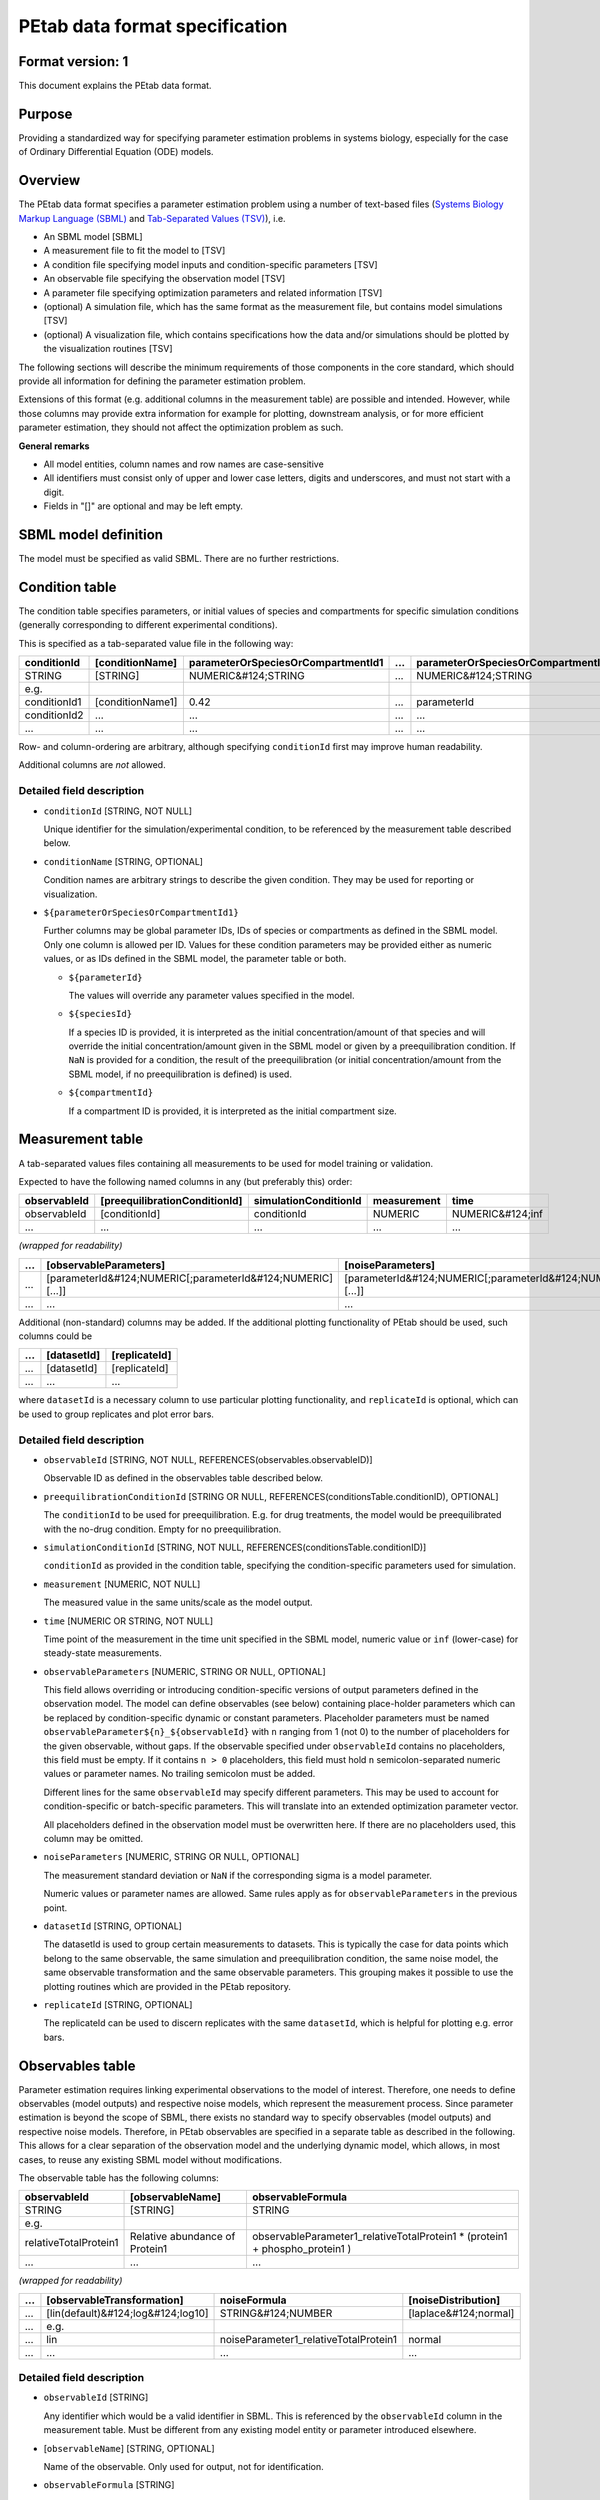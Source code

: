 PEtab data format specification
===============================


Format version: 1
-----------------

This document explains the PEtab data format.


Purpose
-------

Providing a standardized way for specifying parameter estimation problems in
systems biology, especially for the case of Ordinary Differential Equation
(ODE) models.


Overview
---------

The PEtab data format specifies a parameter estimation problem using a number
of text-based files (`Systems Biology Markup Language (SBML) <http://sbml.org>`_
and
`Tab-Separated Values (TSV) <https://www.iana.org/assignments/media-types/text/tab-separated-values>`_),
i.e.

- An SBML model [SBML]

- A measurement file to fit the model to [TSV]

- A condition file specifying model inputs and condition-specific parameters
  [TSV]

- An observable file specifying the observation model [TSV]

- A parameter file specifying optimization parameters and related information
  [TSV]

- (optional) A simulation file, which has the same format as the measurement
  file, but contains model simulations [TSV]

- (optional) A visualization file, which contains specifications how the data
  and/or simulations should be plotted by the visualization routines [TSV]

.. image:: gfx/petab_files.png
   :alt: Files constituting a PEtab problem

The following sections will describe the minimum requirements of those
components in the core standard, which should provide all information for
defining the parameter estimation problem.

Extensions of this format (e.g. additional columns in the measurement table)
are possible and intended. However, while those columns may provide extra
information for example for plotting, downstream analysis, or for more
efficient parameter estimation, they should not affect the optimization
problem as such.

**General remarks**

- All model entities, column names and row names are case-sensitive
- All identifiers must consist only of upper and lower case letters, digits and
  underscores, and must not start with a digit.
- Fields in "[]" are optional and may be left empty.


SBML model definition
---------------------

The model must be specified as valid SBML. There are no further restrictions.


Condition table
---------------

The condition table specifies parameters, or initial values of species and
compartments for specific simulation conditions (generally corresponding to
different experimental conditions).

This is specified as a tab-separated value file in the following way:

+--------------+------------------+------------------------------------+-----+---------------------------------------+
| conditionId  | [conditionName]  | parameterOrSpeciesOrCompartmentId1 | ... | parameterOrSpeciesOrCompartmentId${n} |
+==============+==================+====================================+=====+=======================================+
| STRING       | [STRING]         | NUMERIC&#124;STRING                | ... | NUMERIC&#124;STRING                   |
+--------------+------------------+------------------------------------+-----+---------------------------------------+
| e.g.         |                  |                                    |     |                                       |
+--------------+------------------+------------------------------------+-----+---------------------------------------+
| conditionId1 | [conditionName1] | 0.42                               | ... | parameterId                           |
+--------------+------------------+------------------------------------+-----+---------------------------------------+
| conditionId2 | ...              | ...                                | ... | ...                                   |
+--------------+------------------+------------------------------------+-----+---------------------------------------+
|...           | ...              | ...                                | ... |...                                    |
+--------------+------------------+------------------------------------+-----+---------------------------------------+

Row- and column-ordering are arbitrary, although specifying ``conditionId``
first may improve human readability.

Additional columns are *not* allowed.


Detailed field description
~~~~~~~~~~~~~~~~~~~~~~~~~~

- ``conditionId`` [STRING, NOT NULL]

  Unique identifier for the simulation/experimental condition, to be referenced
  by the measurement table described below.

- ``conditionName`` [STRING, OPTIONAL]

  Condition names are arbitrary strings to describe the given condition.
  They may be used for reporting or visualization.

- ``${parameterOrSpeciesOrCompartmentId1}``

  Further columns may be global parameter IDs, IDs of species or compartments
  as defined in the SBML model. Only one column is allowed per ID.
  Values for these condition parameters may be provided either as numeric
  values, or as IDs defined in the SBML model, the parameter table or both.

  - ``${parameterId}``

    The values will override any parameter values specified in the model.

  - ``${speciesId}``

    If a species ID is provided, it is interpreted as the initial
    concentration/amount of that species and will override the initial
    concentration/amount given in the SBML model or given by a preequilibration
    condition. If ``NaN`` is provided for a condition, the result of the
    preequilibration (or initial concentration/amount from the SBML model, if
    no preequilibration is defined) is used.

  - ``${compartmentId}``

    If a compartment ID is provided, it is interpreted as the initial
    compartment size.


Measurement table
-----------------

A tab-separated values files containing all measurements to be used for
model training or validation.

Expected to have the following named columns in any (but preferably this)
order:

+--------------+-------------------------------+-----------------------+-------------+------------------+
| observableId | [preequilibrationConditionId] | simulationConditionId | measurement | time             |
+==============+===============================+=======================+=============+==================+
| observableId | [conditionId]                 | conditionId           | NUMERIC     | NUMERIC&#124;inf |
+--------------+-------------------------------+-----------------------+-------------+------------------+
| ...          | ...                           | ...                   | ...         | ...              |
+--------------+-------------------------------+-----------------------+-------------+------------------+

*(wrapped for readability)*

+-----+------------------------------------------------------------+------------------------------------------------------------+
| ... | [observableParameters]                                     | [noiseParameters]                                          |
+=====+============================================================+============================================================+
| ... | [parameterId&#124;NUMERIC[;parameterId&#124;NUMERIC][...]] | [parameterId&#124;NUMERIC[;parameterId&#124;NUMERIC][...]] |
+-----+------------------------------------------------------------+------------------------------------------------------------+
| ... | ...                                                        | ...                                                        |
+-----+------------------------------------------------------------+------------------------------------------------------------+

Additional (non-standard) columns may be added. If the additional plotting
functionality of PEtab should be used, such columns could be

+-----+-------------+---------------+
| ... | [datasetId] | [replicateId] |
+=====+=============+===============+
| ... | [datasetId] | [replicateId] |
+-----+-------------+---------------+
| ... | ...         | ...           |
+-----+-------------+---------------+

where ``datasetId`` is a necessary column to use particular plotting
functionality, and ``replicateId`` is optional, which can be used to group
replicates and plot error bars.


Detailed field description
~~~~~~~~~~~~~~~~~~~~~~~~~~

- ``observableId`` [STRING, NOT NULL, REFERENCES(observables.observableID)]

  Observable ID as defined in the observables table described below.

- ``preequilibrationConditionId`` [STRING OR NULL, REFERENCES(conditionsTable.conditionID), OPTIONAL]

  The ``conditionId`` to be used for preequilibration. E.g. for drug
  treatments, the model would be preequilibrated with the no-drug condition.
  Empty for no preequilibration.

- ``simulationConditionId`` [STRING, NOT NULL, REFERENCES(conditionsTable.conditionID)]

  ``conditionId`` as provided in the condition table, specifying the condition-specific parameters used for simulation.

- ``measurement`` [NUMERIC, NOT NULL]

  The measured value in the same units/scale as the model output.

- ``time`` [NUMERIC OR STRING, NOT NULL]

  Time point of the measurement in the time unit specified in the SBML model, numeric value or ``inf`` (lower-case) for steady-state measurements.

- ``observableParameters`` [NUMERIC, STRING OR NULL, OPTIONAL]

  This field allows overriding or introducing condition-specific versions of
  output parameters defined in the observation model. The model can define
  observables (see below) containing place-holder parameters which can be
  replaced by condition-specific dynamic or constant parameters. Placeholder
  parameters must be named ``observableParameter${n}_${observableId}``
  with ``n`` ranging from 1 (not 0) to the number of placeholders for the given
  observable, without gaps.
  If the observable specified under ``observableId`` contains no placeholders,
  this field must be empty. If it contains ``n > 0`` placeholders, this field
  must hold ``n`` semicolon-separated numeric values or parameter names. No
  trailing semicolon must be added.

  Different lines for the same ``observableId`` may specify different
  parameters. This may be used to account for condition-specific or
  batch-specific parameters. This will translate into an extended optimization
  parameter vector.

  All placeholders defined in the observation model must be overwritten here.
  If there are no placeholders used, this column may be omitted.

- ``noiseParameters`` [NUMERIC, STRING OR NULL, OPTIONAL]

  The measurement standard deviation or ``NaN`` if the corresponding sigma is a
  model parameter.

  Numeric values or parameter names are allowed. Same rules apply as for
  ``observableParameters`` in the previous point.

- ``datasetId`` [STRING, OPTIONAL]

  The datasetId is used to group certain measurements to datasets. This is
  typically the case for data points which belong to the same observable,
  the same simulation and preequilibration condition, the same noise model,
  the same observable transformation and the same observable parameters.
  This grouping makes it possible to use the plotting routines which are
  provided in the PEtab repository.

- ``replicateId`` [STRING, OPTIONAL]

  The replicateId can be used to discern replicates with the same
  ``datasetId``, which is helpful for plotting e.g. error bars.


Observables table
-----------------

Parameter estimation requires linking experimental observations to the model
of interest. Therefore, one needs to define observables (model outputs) and
respective noise models, which represent the measurement process.
Since parameter estimation is beyond the scope of SBML, there exists no
standard way to specify observables (model outputs) and respective noise
models. Therefore, in PEtab observables are specified in a separate table
as described in the following. This allows for a clear separation of the
observation model and the underlying dynamic model, which allows, in  most
cases, to reuse any existing SBML model without modifications.

The observable table has the following columns:

+-----------------------+--------------------------------+-----------------------------------------------------------------------------+
| observableId          | [observableName]               | observableFormula                                                           |
+=======================+================================+=============================================================================+
| STRING                | [STRING]                       | STRING                                                                      |
+-----------------------+--------------------------------+-----------------------------------------------------------------------------+
| e.g.                  |                                |                                                                             |
+-----------------------+--------------------------------+-----------------------------------------------------------------------------+
| relativeTotalProtein1 | Relative abundance of Protein1 | observableParameter1_relativeTotalProtein1 * (protein1 + phospho_protein1 ) |
+-----------------------+--------------------------------+-----------------------------------------------------------------------------+
| ...                   | ...                            | ...                                                                         |
+-----------------------+--------------------------------+-----------------------------------------------------------------------------+

*(wrapped for readability)*

+-----+------------------------------------+---------------------------------------+-----------------------+
| ... | [observableTransformation]         | noiseFormula                          | [noiseDistribution]   |
+=====+====================================+=======================================+=======================+
| ... | [lin(default)&#124;log&#124;log10] | STRING&#124;NUMBER                    | [laplace&#124;normal] |
+-----+------------------------------------+---------------------------------------+-----------------------+
| ... | e.g.                               |                                       |                       |
+-----+------------------------------------+---------------------------------------+-----------------------+
| ... | lin                                | noiseParameter1_relativeTotalProtein1 | normal                |
+-----+------------------------------------+---------------------------------------+-----------------------+
| ... | ...                                | ...                                   | ...                   |
+-----+------------------------------------+---------------------------------------+-----------------------+


Detailed field description
~~~~~~~~~~~~~~~~~~~~~~~~~~

* ``observableId`` [STRING]

  Any identifier which would be a valid identifier in SBML. This is referenced
  by the ``observableId`` column in the measurement table. Must be different from
  any existing model entity or parameter introduced elsewhere.

* [``observableName``] [STRING, OPTIONAL]

  Name of the observable. Only used for output, not for identification.

* ``observableFormula`` [STRING]

  Observation function as plain text formula expression.
  May contain any symbol defined in the SBML model (including model time ``time``)
  or parameter table. In the simplest case just an SBML species ID
  or an ``AssignmentRule`` target.

  May introduce new parameters of the form ``observableParameter${n}_${observableId}``,
  which are overridden by ``observableParameters`` in the measurement table
  (see description there).

- ``observableTransformation`` [STRING, OPTIONAL]

  Transformation of the observable and measurement for computing the objective
  function. Must be one of ``lin``, ``log`` or ``log10``. Defaults to ``lin``.
  The measurements and model outputs are both assumed to be provided in linear
  space.

* ``noiseFormula`` [NUMERIC|STRING]

  Measurement noise can be specified as a numerical value which will
  default to a Gaussian noise model if not specified differently in
  ``noiseDistribution`` with standard deviation as provided here. In this case,
  the same standard deviation is assumed for all measurements for the given
  observable.

  Alternatively, some formula expression can be provided to specify
  more complex noise models. A noise model which accounts for relative and
  absolute contributions could, e.g., be defined as::

    noiseParameter1_observable_pErk + noiseParameter2_observable_pErk*pErk

  with ``noiseParameter1_observable_pErk`` denoting the absolute and
  ``noiseParameter2_observable_pErk`` the relative contribution for the
  observable ``observable_pErk`` corresponding to species ``pErk``.
  IDs of noise parameters
  that need to have different values for different measurements have the
  structure: ``noiseParameter${indexOfNoiseParameter}_${observableId}``
  to facilitate automatic recognition. The specific values or parameters are
  assigned in the ``noiseParameters`` field of the *measurement table*
  (see above). Any parameters named ``noiseParameter${1..n}_${observableId}``
  *must* be overwritten in the measurement table.
`
- ``noiseDistribution`` [STRING: 'normal' or 'laplace', OPTIONAL]

  Assumed noise distribution for the given measurement. Only normally or
  Laplace distributed noise is currently allowed (log-normal and
  log-Laplace are obtained by setting ``observableTransformation`` to ``log``, similarly for ``log10``).
  Defaults to ``normal``. If ``normal``, the specified ``noiseParameters`` will be
  interpreted as standard deviation (*not* variance). If ``Laplace`` ist specified, the specified ``noiseParameter`` will be interpreted as the scale, or diversity, parameter.


Noise distributions
~~~~~~~~~~~~~~~~~~~

For ``noiseDistribution``, ``normal`` and ``laplace`` are supported. For ``observableTransformation``, ``lin``, ``log`` and ``log10`` are supported. Denote by :math:`y` the simulation, :math:`m` the measurement, and :math:`sigma` the standard deviation of a normal, or the scale parameter of a laplace model, as given via the ``noiseFormula`` field. Then we have the following effective noise distributions.

- Normal distribution:

  .. math::
     \pi(m|y,\sigma) = \frac{1}{\sqrt{2\pi}\sigma}\exp\left(-\frac{(m-y)^2}{2\sigma^2}\right)

- Log-normal distribution (i.e. log(m) is normally distributed):

  .. math::
     \pi(m|y,\sigma) = \frac{1}{\sqrt{2\pi}\sigma m}\exp\left(-\frac{(\log m - \log y)^2}{2\sigma^2}\right)

- Log10-normal distribution (i.e. log10(m) is normally distributed):

  .. math::
     \pi(m|y,\sigma) = \frac{1}{\sqrt{2\pi}\sigma m \log(10)}\exp\left(-\frac{(\log_{10} m - \log_{10} y)^2}{2\sigma^2}\right)

- Laplace distribution:

  .. math::
     \pi(m|y,\sigma) = \frac{1}{2\sigma}\exp\left(-\frac{|m-y|}{\sigma}\right)

- Log-Laplace distribution (i.e. log(m) is Laplace distributed):

  .. math::
     \pi(m|y,\sigma) = \frac{1}{2\sigma m}\exp\left(-\frac{|\log m - \log y|}{\sigma}\right)

- Log10-Laplace distribution (i.e. log10(m) is Laplace distributed):

  .. math::
     \pi(m|y,\sigma) = \frac{1}{2\sigma m \log(10)}\exp\left(-\frac{|\log_{10} m - \log_{10} y|}{\sigma}\right)


The distributions above are for a single data point. For a collection :math:`D=\{m_i\}_i` of data points and corresponding simulations :math:`Y=\{y_i\}_i` and noise parameters :math:`\Sigma=\{\sigma_i\}_i`, the current specification assumes independence, i.e. the full distributions is

.. math::
   \pi(D|Y,\Sigma) = \prod_i\pi(m_i|y_i,\sigma_i)


Parameter table
---------------

A tab-separated value text file containing information on model parameters.

This table *must* include the following parameters:

- Named parameter overrides introduced in the *conditions table*,
  unless defined in the SBML model
- Named parameter overrides introduced in the *measurement table*

and *must not* include:

- Placeholder parameters (see ``observableParameters`` and ``noiseParameters``
  above)
- Parameters included as column names in the *condition table*
- Parameters that are AssignmentRule targets in the SBML model

it *may* include:
- Any SBML model parameter that was not excluded above
- Named parameter overrides introduced in the *conditions table*

One row per parameter with arbitrary order of rows and columns:

+-------------+-----------------+-------------------------+-------------+------------+--------------+----------+-----+
| parameterId | [parameterName] | parameterScale          | lowerBound  | upperBound | nominalValue | estimate | ... |
+=============+=================+=========================+=============+============+==============+==========+=====+
|STRING       | [STRING]        | log10&#124;lin&#124;log | NUMERIC     | NUMERIC    | NUMERIC      | 0&#124;1 | ... |
+-------------+-----------------+-------------------------+-------------+------------+--------------+----------+-----+
| ...         | ...             | ...                     | ...         | ...        | ...          | ... | ...      |
+-------------+-----------------+-------------------------+-------------+------------+--------------+----------+-----+

*(wrapped for readability)*

+-----+---------------------------+---------------------------------+----------------------+----------------------------+
| ... | [initializationPriorType] | [initializationPriorParameters] | [objectivePriorType] | [objectivePriorParameters] |
+=====+===========================+=================================+======================+============================+
| ... | *see below*               | *see below*                     | *see below*          | *see below*                |
+-----+---------------------------+---------------------------------+----------------------+----------------------------+
| ... | ...                       | ...                             | ...                  | ...                        |
+-----+---------------------------+---------------------------------+----------------------+----------------------------+

Additional columns may be added.


Detailed field description
~~~~~~~~~~~~~~~~~~~~~~~~~~

- ``parameterId`` [STRING, NOT NULL]

  The ``parameterId`` of the parameter described in this row. This has to match
  the ID of a parameter specified in the SBML model, a parameter introduced
  as override in the condition table, or a parameter occurring in the
  ``observableParameters`` or ``noiseParameters`` column of the measurement table
  (see above).

- ``parameterName`` [STRING, OPTIONAL]

  Parameter name to be used e.g. for plotting etc. Can be chosen freely. May
  or may not coincide with the SBML parameter name.

- ``parameterScale`` [lin|log|log10]

  Scale of the parameter to be used during parameter estimation.

- ``lowerBound`` [NUMERIC]

  Lower bound of the parameter used for optimization.
  Optional, if ``estimate==0``.
  Must be provided in linear space, independent of ``parameterScale``.

- ``upperBound`` [NUMERIC]

  Upper bound of the parameter used for optimization.
  Optional, if ``estimate==0``.
  Must be provided in linear space, independent of ``parameterScale``.

- ``nominalValue`` [NUMERIC]

  Some parameter value to be used if
  the parameter is not subject to estimation (see ``estimate`` below).
  Must be provided in linear space, independent of ``parameterScale``.
  Optional, unless ``estimate==0``.

- ``estimate`` [BOOL 0|1]

  1 or 0, depending on, if the parameter is estimated (1) or set to a fixed
  value(0) (see ``nominalValue``).

- ``initializationPriorType`` [STRING, OPTIONAL]

  Prior types used for sampling of initial points for optimization. Sampled
  points are clipped to lie inside the parameter boundaries specified by
  ``lowerBound`` and ``upperBound``. Defaults to ``parameterScaleUniform``.

  Possible prior types are:

    - *uniform*: flat prior on linear parameters
    - *normal*: Gaussian prior on linear parameters
    - *laplace*: Laplace prior on linear parameters
    - *logNormal*: exponentiated Gaussian prior on linear parameters
    - *logLaplace*: exponentiated Laplace prior on linear parameters
    - *parameterScaleUniform* (default): Flat prior on original parameter
      scale (equivalent to "no prior")
    - *parameterScaleNormal*: Gaussian prior on original parameter scale
    - *parameterScaleLaplace*: Laplace prior on original parameter scale

- ``initializationPriorParameters`` [STRING, OPTIONAL]

  Prior parameters used for sampling of initial points for optimization,
  separated by a semicolon. Defaults to ``lowerBound;upperBound``.

  So far, only numeric values will be supported, no parameter names.
  Parameters for the different prior types are:

    - uniform: lower bound; upper bound
    - normal: mean; standard deviation (**not** variance)
    - laplace: location; scale
    - logNormal: parameters of corresp. normal distribution (see: normal)
    - logLaplace: parameters of corresp. Laplace distribution (see: laplace)
    - parameterScaleUniform: lower bound; upper bound
    - parameterScaleNormal: mean; standard deviation (**not** variance)
    - parameterScaleLaplace: location; scale

- ``objectivePriorType`` [STRING, OPTIONAL]

  Prior types used for the objective function during optimization or sampling.
  For possible values, see ``initializationPriorType``.

- ``objectivePriorParameters`` [STRING, OPTIONAL]

  Prior parameters used for the objective function during optimization.
  For more detailed documentation, see ``initializationPriorParameters``.


Visualization table
-------------------

A tab-separated value file containing the specification of the visualization
routines which come with the PEtab repository. Plots are in general
collections of different datasets as specified using their ``datasetId`` (if
provided) inside the measurement table.

Expected to have the following columns in any (but preferably this)
order:

+--------+------------+---------------------------------------------------+--------------------------------------------------------------+
| plotId | [plotName] | [plotTypeSimulation]                              | [plotTypeData]                                               |
+========+============+===================================================+==============================================================+
| STRING | [STRING]   | [LinePlot(default)&#124;BarPlot&#124;ScatterPlot] | [MeanAndSD(default)&#124;MeanAndSEM&#124;replicate;provided] |
+--------+------------+---------------------------------------------------+--------------------------------------------------------------+
| ...    | ...        | ...                                               | ...                                                          |
+--------+------------+---------------------------------------------------+--------------------------------------------------------------+

*(wrapped for readability)*

+-----+-------------+-----------------------------------------+-----------+----------+--------------------------------------+
| ... | [datasetId] | [xValues]                               | [xOffset] | [xLabel] | [xScale]                             |
+=====+=============+=========================================+===========+==========+======================================+
| ... | [datasetId] | [time(default)&#124;parameterOrStateId] | [NUMERIC] | [STRING] | [lin&#124;log&#124;log10&#124;order] |
+-----+-------------+-----------------------------------------+-----------+----------+--------------------------------------+
| ... | ...         | ...                                     | ...       | ...      | ...                                  |
+-----+-------------+-----------------------------------------+-----------+----------+--------------------------------------+

*(wrapped for readability)*

+-----+----------------+-----------+----------+---------------------------+---------------+
| ... | [yValues]      | [yOffset] | [yLabel] | [yScale]                  | [legendEntry] |
+=====+================+===========+==========+===========================+===============+
| ... | [observableId] | [NUMERIC] | [STRING] | [lin&#124;log&#124;log10] | [STRING]      |
+-----+----------------+-----------+----------+---------------------------+---------------+
| ... | ...            | ...       | ...      | ...                       | ...           |
+-----+----------------+-----------+----------+---------------------------+---------------+


Detailed field description
~~~~~~~~~~~~~~~~~~~~~~~~~~

- ``plotId`` [STRING, NOT NULL]

  An ID which corresponds to a specific plot. All datasets with the same
  plotId will be plotted into the same axes object.

- ``plotName`` [STRING, OPTIONAL]

  A name for the specific plot.

- ``plotTypeSimulation`` [STRING, OPTIONAL]

  The type of the corresponding plot, can be ``LinePlot``, ``BarPlot`` and ``ScatterPlot``. Default is ``LinePlot``.

- ``plotTypeData`` [STRING, OPTIONAL]

  The type how replicates should be handled, can be ``MeanAndSD``,
  ``MeanAndSEM``, ``replicate` (for plotting all replicates separately), or
  ``provided`` (if numeric values for the noise level are provided in the
  measurement table). Default is ``MeanAndSD``.

- ``datasetId`` [STRING, NOT NULL, REFERENCES(measurementTable.datasetId), OPTIONAL]

  The datasets which should be grouped into one plot.

- ``xValues`` [STRING, OPTIONAL]

  The independent variable, which will be plotted on the x-axis. Can be
  ``time`` (default, for time resolved data), or it can be ``parameterOrStateId``
  for dose-response plots. The corresponding numeric values will be shown on
  the x-axis.

- ``xOffset`` [NUMERIC, OPTIONAL]

  Possible data-offsets for the independent variable (default is ``0``).

- ``xLabel`` [STRING, OPTIONAL]

  Label for the x-axis. Defaults to the entry in ``xValues``.

- ``xScale`` [STRING, OPTIONAL]

  Scale of the independent variable, can be ``lin``, ``log``, ``log10`` or `order``.
  The ``order`` value should be used if values of the independent variable are
  ordinal. This value can only be used in combination with ``LinePlot`` value for
  the ``plotTypeSimulation`` column. In this case, points on x axis will be
  placed equidistantly from each other. Default is ``lin``.

- ``yValues`` [observableId, REFERENCES(measurementTable.observableId), OPTIONAL]

  The observable which should be plotted on the y-axis.

- ``yOffset`` [NUMERIC, OPTIONAL]

  Possible data-offsets for the observable (default is ``0``).

- ``yLabel`` [STRING, OPTIONAL]

  Label for the y-axis. Defaults to the entry in ``yValues``.

- ``yScale`` [STRING, OPTIONAL]

  Scale of the observable, can be ``lin``, ``log``, or ``log10``. Default is ``lin``.

- ``legendEntry`` [STRING, OPTIONAL]

  The name that should be displayed for the corresponding dataset in the
  legend and which defaults to the value in ``datasetId``.


Extensions
~~~~~~~~~~

Additional columns, such as ``Color``, etc. may be specified.


Examples
~~~~~~~~

Examples of the visualization table can be found in the
`Benchmark model collection <https://github.com/Benchmarking-Initiative/Benchmark-Models-PEtab/>`_.
For example, in the `Chen_MSB2009 <https://github.com/Benchmarking-Initiative/Benchmark-Models-PEtab/tree/master/Benchmark-Models/Chen_MSB2009>`_
model.


YAML file for grouping files
----------------------------

To link the SBML model, measurement table, condition table, etc. in an
unambiguous way, we use a `YAML <https://yaml.org/>`_ file.

This file also allows specifying a PEtab version (as the format is not unlikely
to change in the future).

Furthermore, this can be used to describe parameter estimation problems
comprising multiple models (more details below).

The format is described in the schema
`../petab/petab_schema.yaml <_static/petab_schema.yaml>`_, which allows for
easy validation.


Parameter estimation problems combining multiple models
~~~~~~~~~~~~~~~~~~~~~~~~~~~~~~~~~~~~~~~~~~~~~~~~~~~~~~~

Parameter estimation problems can comprise multiple models. For now, PEtab
allows to specify multiple SBML models with corresponding condition and
measurement tables, and one joint parameter table. This means that the parameter
namespace is global. Therefore, parameters with the same ID in different models
will be considered identical.
